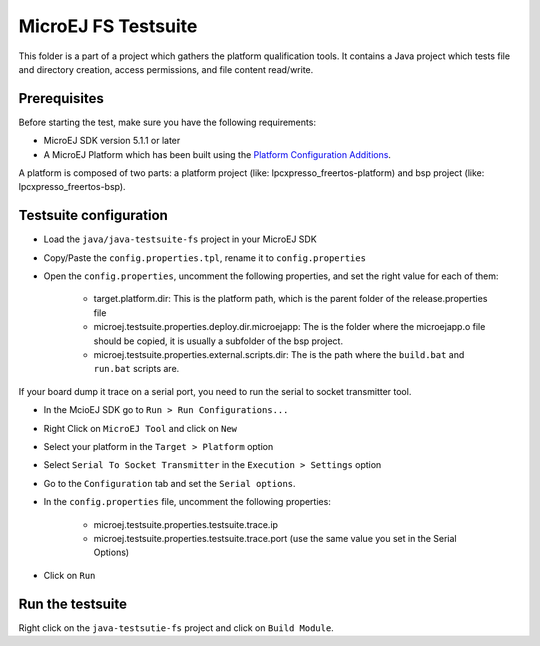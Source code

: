 ..
    Copyright 2020 MicroEJ Corp. All rights reserved.
    Use of this source code is governed by a BSD-style license that can be found with this software.
..

**********************************
MicroEJ FS Testsuite
**********************************

This folder is a part of a project which gathers the platform qualification tools. It contains a Java project which tests file and directory creation, access permissions, and file content read/write.

=============
Prerequisites
=============

Before starting the test, make sure you have the following requirements:

- MicroEJ SDK version 5.1.1 or later
- A MicroEJ Platform which has been built using the `Platform Configuration Additions <framework/platform/README.rst>`_.

A platform is composed of two parts: a platform project (like: lpcxpresso_freertos-platform) and bsp project (like: lpcxpresso_freertos-bsp).

=============
Testsuite configuration
=============

- Load the ``java/java-testsuite-fs`` project in your MicroEJ SDK
- Copy/Paste the ``config.properties.tpl``, rename it to ``config.properties``
- Open the ``config.properties``, uncomment the following properties, and set the right value for each of them:

	- target.platform.dir: This is the platform path, which is the parent folder of the release.properties file
	- microej.testsuite.properties.deploy.dir.microejapp: The is the folder where the microejapp.o file should be copied, it is usually a subfolder of the bsp project.
	- microej.testsuite.properties.external.scripts.dir: The is the path where the ``build.bat`` and ``run.bat`` scripts are.

If your board dump it trace on a serial port, you need to run the serial to socket transmitter tool.

- In the McioEJ SDK go to ``Run > Run Configurations...``
- Right Click on ``MicroEJ Tool`` and click on ``New``
- Select your platform in the ``Target > Platform`` option
- Select ``Serial To Socket Transmitter`` in the ``Execution > Settings`` option
- Go to the ``Configuration`` tab and set the ``Serial options``.
- In the ``config.properties`` file, uncomment the following properties:

	- microej.testsuite.properties.testsuite.trace.ip
	- microej.testsuite.properties.testsuite.trace.port (use the same value you set in the Serial Options)

- Click on ``Run``

=============
Run the testsuite
=============

Right click on the ``java-testsutie-fs`` project and click on ``Build Module``.
